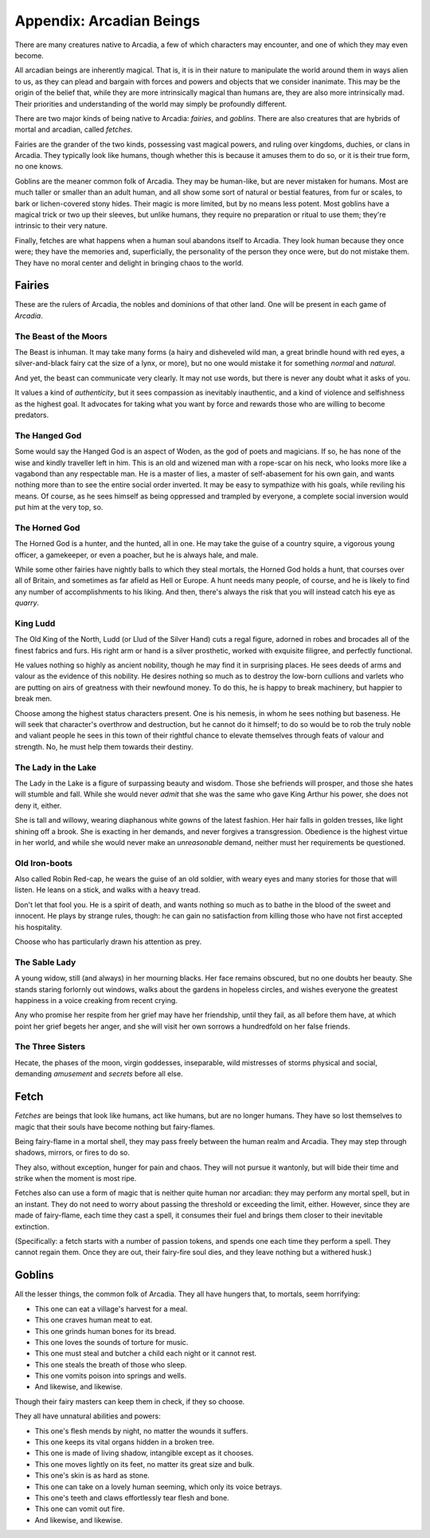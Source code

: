 .. _beastiary:

Appendix: Arcadian Beings
=========================

There are many creatures native to Arcadia, a few of which characters
may encounter, and one of which they may even become.

All arcadian beings are inherently magical. That is, it is in their
nature to manipulate the world around them in ways alien to us, as they
can plead and bargain with forces and powers and objects that we
consider inanimate. This may be the origin of the belief that, while
they are more intrinsically magical than humans are, they are also more
intrinsically mad. Their priorities and understanding of the world may
simply be profoundly different.

There are two major kinds of being native to Arcadia: *fairies*, and
*goblins*. There are also creatures that are hybrids of mortal and
arcadian, called *fetches*.

Fairies are the grander of the two kinds, possessing vast magical
powers, and ruling over kingdoms, duchies, or clans in Arcadia. They
typically look like humans, though whether this is because it amuses
them to do so, or it is their true form, no one knows.

Goblins are the meaner common folk of Arcadia. They may be human-like,
but are never mistaken for humans. Most are much taller or smaller than
an adult human, and all show some sort of natural or bestial features,
from fur or scales, to bark or lichen-covered stony hides. Their magic
is more limited, but by no means less potent. Most goblins have a
magical trick or two up their sleeves, but unlike humans, they require
no preparation or ritual to use them; they're intrinsic to their very
nature.

Finally, fetches are what happens when a human soul abandons itself to
Arcadia. They look human because they once were; they have the memories
and, superficially, the personality of the person they once were, but do
not mistake them. They have no moral center and delight in bringing
chaos to the world.

Fairies
-------

These are the rulers of Arcadia, the nobles and dominions of that other
land. One will be present in each game of *Arcadia*.

.. todo::
   Add specific bargains that certain fairies can offer. Use the
   Infernal from *Monsterhearts*, bargains in *Poison'd*, possession in
   *Dogs in the Vineyard*, corruption in *Urban Shadows*, and everything
   in *Bedlam Beautiful* and *Midsummer Wood* as guides and inspiration.

The Beast of the Moors
~~~~~~~~~~~~~~~~~~~~~~

The Beast is inhuman. It may take many forms (a hairy and disheveled
wild man, a great brindle hound with red eyes, a silver-and-black fairy
cat the size of a lynx, or more), but no one would mistake it for
something *normal* and *natural*.

And yet, the beast can communicate very clearly. It may not use words,
but there is never any doubt what it asks of you.

It values a kind of *authenticity*, but it sees compassion as inevitably
inauthentic, and a kind of violence and selfishness as the highest goal.
It advocates for taking what you want by force and rewards those who are
willing to become predators.

The Hanged God
~~~~~~~~~~~~~~

Some would say the Hanged God is an aspect of Woden, as the god of poets
and magicians. If so, he has none of the wise and kindly traveller left
in him. This is an old and wizened man with a rope-scar on his neck, who
looks more like a vagabond than any respectable man. He is a master of
lies, a master of self-abasement for his own gain, and wants nothing
more than to see the entire social order inverted. It may be easy to
sympathize with his goals, while reviling his means. Of course, as he
sees himself as being oppressed and trampled by everyone, a complete
social inversion would put him at the very top, so.

The Horned God
~~~~~~~~~~~~~~

The Horned God is a hunter, and the hunted, all in one. He may take the
guise of a country squire, a vigorous young officer, a gamekeeper, or
even a poacher, but he is always hale, and male.

While some other fairies have nightly balls to which they steal mortals,
the Horned God holds a hunt, that courses over all of Britain, and
sometimes as far afield as Hell or Europe. A hunt needs many people, of
course, and he is likely to find any number of accomplishments to his
liking. And then, there's always the risk that you will instead catch
his eye as *quarry*.

King Ludd
~~~~~~~~~

The Old King of the North, Ludd (or Llud of the Silver Hand) cuts a
regal figure, adorned in robes and brocades all of the finest fabrics
and furs. His right arm or hand is a silver prosthetic, worked with
exquisite filigree, and perfectly functional.

He values nothing so highly as ancient nobility, though he may find it
in surprising places. He sees deeds of arms and valour as the evidence
of this nobility. He desires nothing so much as to destroy the low-born
cullions and varlets who are putting on airs of greatness with their
newfound money. To do this, he is happy to break machinery, but happier
to break men.

Choose among the highest status characters present. One is his nemesis,
in whom he sees nothing but baseness. He will seek that character's
overthrow and destruction, but he cannot do it himself; to do so would
be to rob the truly noble and valiant people he sees in this town of
their rightful chance to elevate themselves through feats of valour and
strength. No, he must help them towards their destiny.

The Lady in the Lake
~~~~~~~~~~~~~~~~~~~~

The Lady in the Lake is a figure of surpassing beauty and wisdom. Those
she befriends will prosper, and those she hates will stumble and fall.
While she would never *admit* that she was the same who gave King Arthur
his power, she does not deny it, either.

She is tall and willowy, wearing diaphanous white gowns of the latest
fashion. Her hair falls in golden tresses, like light shining off a
brook. She is exacting in her demands, and never forgives a
transgression. Obedience is the highest virtue in her world, and while
she would never make an *unreasonable* demand, neither must her
requirements be questioned.

Old Iron-boots
~~~~~~~~~~~~~~

Also called Robin Red-cap, he wears the guise of an old soldier, with
weary eyes and many stories for those that will listen. He leans on a
stick, and walks with a heavy tread.

Don't let that fool you. He is a spirit of death, and wants nothing so
much as to bathe in the blood of the sweet and innocent. He plays by
strange rules, though: he can gain no satisfaction from killing those
who have not first accepted his hospitality.

Choose who has particularly drawn his attention as prey.

The Sable Lady
~~~~~~~~~~~~~~

A young widow, still (and always) in her mourning blacks. Her face
remains obscured, but no one doubts her beauty. She stands staring
forlornly out windows, walks about the gardens in hopeless circles, and
wishes everyone the greatest happiness in a voice creaking from recent
crying.

Any who promise her respite from her grief may have her friendship,
until they fail, as all before them have, at which point her grief
begets her anger, and she will visit her own sorrows a hundredfold on
her false friends.

The Three Sisters
~~~~~~~~~~~~~~~~~

Hecate, the phases of the moon, virgin goddesses, inseparable, wild
mistresses of storms physical and social, demanding *amusement* and
*secrets* before all else.

.. _fetch:

Fetch
-----

*Fetches* are beings that look like humans, act like humans, but are no
longer humans. They have so lost themselves to magic that their souls
have become nothing but fairy-flames.

Being fairy-flame in a mortal shell, they may pass freely between the
human realm and Arcadia. They may step through shadows, mirrors, or
fires to do so.

They also, without exception, hunger for pain and chaos. They will not
pursue it wantonly, but will bide their time and strike when the moment
is most ripe.

Fetches also can use a form of magic that is neither quite human nor
arcadian: they may perform any mortal spell, but in an instant. They do
not need to worry about passing the threshold or exceeding the limit,
either. However, since they are made of fairy-flame, each time they cast
a spell, it consumes their fuel and brings them closer to their
inevitable extinction.

(Specifically: a fetch starts with a number of passion tokens, and
spends one each time they perform a spell. They cannot regain them. Once
they are out, their fairy-fire soul dies, and they leave nothing but a
withered husk.)

Goblins
-------

All the lesser things, the common folk of Arcadia. They all have hungers
that, to mortals, seem horrifying:

-  This one can eat a village's harvest for a meal.
-  This one craves human meat to eat.
-  This one grinds human bones for its bread.
-  This one loves the sounds of torture for music.
-  This one must steal and butcher a child each night or it cannot rest.
-  This one steals the breath of those who sleep.
-  This one vomits poison into springs and wells.
-  And likewise, and likewise.

Though their fairy masters can keep them in check, if they so choose.

They all have unnatural abilities and powers:

-  This one's flesh mends by night, no matter the wounds it suffers.
-  This one keeps its vital organs hidden in a broken tree.
-  This one is made of living shadow, intangible except as it chooses.
-  This one moves lightly on its feet, no matter its great size and bulk.
-  This one's skin is as hard as stone.
-  This one can take on a lovely human seeming, which only its voice betrays.
-  This one's teeth and claws effortlessly tear flesh and bone.
-  This one can vomit out fire.
-  And likewise, and likewise.

.. todo::
   These lists are taken from Vincent Baker's *Apocalypse World: Dark
   Age*, and should be updated.
